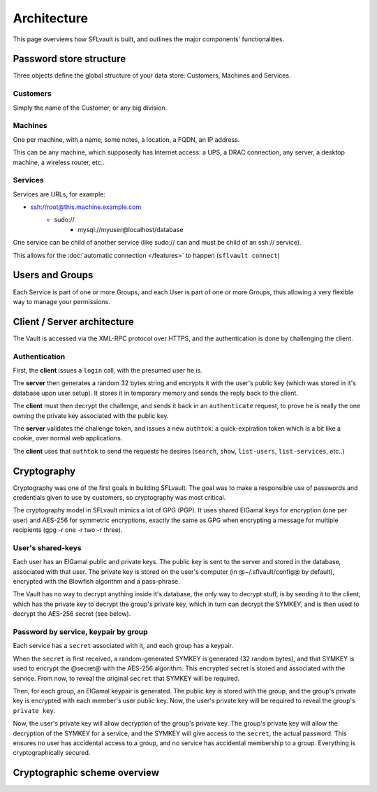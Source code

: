 ============
Architecture
============

This page overviews how SFLvault is built, and outlines the major components' functionalities.


Password store structure
========================

Three objects define the global structure of your data store: Customers, Machines and Services.

Customers
---------

Simply the name of the Customer, or any big division.

Machines
--------

One per machine, with a name, some notes, a location, a FQDN, an IP address.

This can be any machine, which supposedly has Internet access: a UPS, a DRAC connection, any server,
a desktop machine, a wireless router, etc..

Services
--------

Services are URLs, for example:

* ssh://root@this.machine.example.com
    * sudo://
        * mysql://myuser@localhost/database

One service can be child of another service (like sudo:// can and must be child of an ssh:// service).

This allows for the :doc:`automatic connection </features>` to happen (``sflvault connect``)

Users and Groups
================

Each Service is part of one or more Groups, and each User is part of one or more Groups, thus
allowing a very flexible way to manage your permissions.

Client / Server architecture
============================

The Vault is accessed via the XML-RPC protocol over HTTPS, and the authentication is done by
challenging the client.

Authentication
--------------

First, the **client** issues a ``login`` call, with the presumed user he is.

The **server** then generates a random 32 bytes string and encrypts it with the user's public key
(which was stored in it's database upon user setup). It stores it in temporary memory and sends the
reply back to the client.

The **client** must then decrypt the challenge, and sends it back in an ``authenticate`` request, to
prove he is really the one owning the private key associated with the public key.

The **server** validates the challenge token, and issues a new ``authtok``: a quick-expiration token
which is a bit like a cookie, over normal web applications.

The **client** uses that ``authtok`` to send the requests he desires (``search``, ``show``,
``list-users``, ``list-services``, etc..)

Cryptography
============

Cryptography was one of the first goals in building SFLvault. The goal was to make a responsible use
of passwords and credentials given to use by customers, so cryptography was most critical.

The cryptography model in SFLvault mimics a lot of GPG (PGP). It uses shared ElGamal keys for
encryption (one per user) and AES-256 for symmetric encryptions, exactly the same as GPG when
encrypting a message for multiple recipients (gpg -r one -r two -r three).

User's shared-keys
------------------

Each user has an ElGamal public and private keys. The public key is sent to the server and stored in
the database, associated with that user. The private key is stored on the user's computer
(in @~/.sflvault/config@ by default), encrypted with the Blowfish algorithm and a pass-phrase.

The Vault has no way to decrypt anything inside it's database, the only way to decrypt stuff, is by
sending it to the client, which has the private key to decrypt the group's private key, which in
turn can decrypt the SYMKEY, and is then used to decrypt the AES-256 secret (see below).

Password by service, keypair by group
-------------------------------------

Each service has a ``secret`` associated with it, and each group has a keypair.

When the ``secret`` is first received, a random-generated SYMKEY is generated (32 random bytes), and
that SYMKEY is used to encrypt the @secret@ with the AES-256 algorithm. This encrypted secret is
stored and associated with the service. From now, to reveal the original ``secret`` that SYMKEY will
be required.

Then, for each group, an ElGamal keypair is generated. The public key is stored with the group, and
the group's private key is encrypted with each member's user public key. Now, the user's private key
will be required to reveal the group's ``private key``.

Now, the user's private key will allow decryption of the group's private key. The group's private
key will allow the decryption of the SYMKEY for a service, and the SYMKEY will give access to the
``secret``, the actual password. This ensures no user has accidental access to a group, and no
service has accidental membership to a group. Everything is cryptographically secured.

Cryptographic scheme overview
=============================

.. image:: img/crypto-scheme.png
